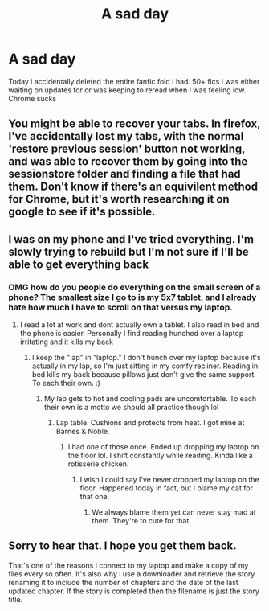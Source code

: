 #+TITLE: A sad day

* A sad day
:PROPERTIES:
:Author: Aniki356
:Score: 4
:DateUnix: 1591411907.0
:DateShort: 2020-Jun-06
:FlairText: Misc
:END:
Today i accidentally deleted the entire fanfic fold I had. 50+ fics I was either waiting on updates for or was keeping to reread when I was feeling low. Chrome sucks


** You might be able to recover your tabs. In firefox, I've accidentally lost my tabs, with the normal 'restore previous session' button not working, and was able to recover them by going into the sessionstore folder and finding a file that had them. Don't know if there's an equivilent method for Chrome, but it's worth researching it on google to see if it's possible.
:PROPERTIES:
:Author: 420SwagBro
:Score: 1
:DateUnix: 1591412397.0
:DateShort: 2020-Jun-06
:END:


** I was on my phone and I've tried everything. I'm slowly trying to rebuild but I'm not sure if I'll be able to get everything back
:PROPERTIES:
:Author: Aniki356
:Score: 1
:DateUnix: 1591412452.0
:DateShort: 2020-Jun-06
:END:

*** OMG how do you people do everything on the small screen of a phone? The smallest size I go to is my 5x7 tablet, and I already hate how much I have to scroll on that versus my laptop.
:PROPERTIES:
:Author: JennaSayquah
:Score: 1
:DateUnix: 1591465939.0
:DateShort: 2020-Jun-06
:END:

**** I read a lot at work and dont actually own a tablet. I also read in bed and the phone is easier. Personally I find reading hunched over a laptop irritating and it kills my back
:PROPERTIES:
:Author: Aniki356
:Score: 2
:DateUnix: 1591466027.0
:DateShort: 2020-Jun-06
:END:

***** I keep the "lap" in "laptop." I don't hunch over my laptop because it's actually in my lap, so I'm just sitting in my comfy recliner. Reading in bed kills my back because pillows just don't give the same support. To each their own. :)
:PROPERTIES:
:Author: JennaSayquah
:Score: 1
:DateUnix: 1591466497.0
:DateShort: 2020-Jun-06
:END:

****** My lap gets to hot and cooling pads are uncomfortable. To each their own is a motto we should all practice though lol
:PROPERTIES:
:Author: Aniki356
:Score: 2
:DateUnix: 1591466598.0
:DateShort: 2020-Jun-06
:END:

******* Lap table. Cushions and protects from heat. I got mine at Barnes & Noble.
:PROPERTIES:
:Author: JennaSayquah
:Score: 1
:DateUnix: 1591466735.0
:DateShort: 2020-Jun-06
:END:

******** I had one of those once. Ended up dropping my laptop on the floor lol. I shift constantly while reading. Kinda like a rotisserie chicken.
:PROPERTIES:
:Author: Aniki356
:Score: 2
:DateUnix: 1591466817.0
:DateShort: 2020-Jun-06
:END:

********* I wish I could say I've never dropped my laptop on the floor. Happened today in fact, but I blame my cat for that one.
:PROPERTIES:
:Author: JennaSayquah
:Score: 1
:DateUnix: 1591466900.0
:DateShort: 2020-Jun-06
:END:

********** We always blame them yet can never stay mad at them. They're to cute for that
:PROPERTIES:
:Author: Aniki356
:Score: 1
:DateUnix: 1591466937.0
:DateShort: 2020-Jun-06
:END:


** Sorry to hear that. I hope you get them back.

That's one of the reasons I connect to my laptop and make a copy of my files every so often. It's also why i use a downloader and retrieve the story renaming it to include the number of chapters and the date of the last updated chapter. If the story is completed then the filename is just the story title.
:PROPERTIES:
:Author: reddog44mag
:Score: 1
:DateUnix: 1591412822.0
:DateShort: 2020-Jun-06
:END:
